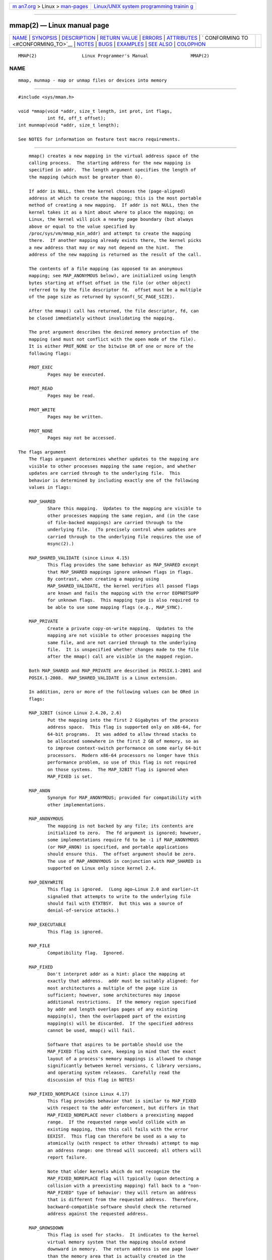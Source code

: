 .. container:: page-top

.. container:: nav-bar

   +----------------------------------+----------------------------------+
   | `m                               | `Linux/UNIX system programming   |
   | an7.org <../../../index.html>`__ | trainin                          |
   | > Linux >                        | g <http://man7.org/training/>`__ |
   | `man-pages <../index.html>`__    |                                  |
   +----------------------------------+----------------------------------+

--------------

mmap(2) — Linux manual page
===========================

+-----------------------------------+-----------------------------------+
| `NAME <#NAME>`__ \|               |                                   |
| `SYNOPSIS <#SYNOPSIS>`__ \|       |                                   |
| `DESCRIPTION <#DESCRIPTION>`__ \| |                                   |
| `RETURN VALUE <#RETURN_VALUE>`__  |                                   |
| \| `ERRORS <#ERRORS>`__ \|        |                                   |
| `ATTRIBUTES <#ATTRIBUTES>`__ \|   |                                   |
| `                                 |                                   |
| CONFORMING TO <#CONFORMING_TO>`__ |                                   |
| \| `NOTES <#NOTES>`__ \|          |                                   |
| `BUGS <#BUGS>`__ \|               |                                   |
| `EXAMPLES <#EXAMPLES>`__ \|       |                                   |
| `SEE ALSO <#SEE_ALSO>`__ \|       |                                   |
| `COLOPHON <#COLOPHON>`__          |                                   |
+-----------------------------------+-----------------------------------+
| .. container:: man-search-box     |                                   |
+-----------------------------------+-----------------------------------+

::

   MMAP(2)                 Linux Programmer's Manual                MMAP(2)

NAME
-------------------------------------------------

::

          mmap, munmap - map or unmap files or devices into memory


---------------------------------------------------------

::

          #include <sys/mman.h>

          void *mmap(void *addr, size_t length, int prot, int flags,
                     int fd, off_t offset);
          int munmap(void *addr, size_t length);

          See NOTES for information on feature test macro requirements.


---------------------------------------------------------------

::

          mmap() creates a new mapping in the virtual address space of the
          calling process.  The starting address for the new mapping is
          specified in addr.  The length argument specifies the length of
          the mapping (which must be greater than 0).

          If addr is NULL, then the kernel chooses the (page-aligned)
          address at which to create the mapping; this is the most portable
          method of creating a new mapping.  If addr is not NULL, then the
          kernel takes it as a hint about where to place the mapping; on
          Linux, the kernel will pick a nearby page boundary (but always
          above or equal to the value specified by
          /proc/sys/vm/mmap_min_addr) and attempt to create the mapping
          there.  If another mapping already exists there, the kernel picks
          a new address that may or may not depend on the hint.  The
          address of the new mapping is returned as the result of the call.

          The contents of a file mapping (as opposed to an anonymous
          mapping; see MAP_ANONYMOUS below), are initialized using length
          bytes starting at offset offset in the file (or other object)
          referred to by the file descriptor fd.  offset must be a multiple
          of the page size as returned by sysconf(_SC_PAGE_SIZE).

          After the mmap() call has returned, the file descriptor, fd, can
          be closed immediately without invalidating the mapping.

          The prot argument describes the desired memory protection of the
          mapping (and must not conflict with the open mode of the file).
          It is either PROT_NONE or the bitwise OR of one or more of the
          following flags:

          PROT_EXEC
                 Pages may be executed.

          PROT_READ
                 Pages may be read.

          PROT_WRITE
                 Pages may be written.

          PROT_NONE
                 Pages may not be accessed.

      The flags argument
          The flags argument determines whether updates to the mapping are
          visible to other processes mapping the same region, and whether
          updates are carried through to the underlying file.  This
          behavior is determined by including exactly one of the following
          values in flags:

          MAP_SHARED
                 Share this mapping.  Updates to the mapping are visible to
                 other processes mapping the same region, and (in the case
                 of file-backed mappings) are carried through to the
                 underlying file.  (To precisely control when updates are
                 carried through to the underlying file requires the use of
                 msync(2).)

          MAP_SHARED_VALIDATE (since Linux 4.15)
                 This flag provides the same behavior as MAP_SHARED except
                 that MAP_SHARED mappings ignore unknown flags in flags.
                 By contrast, when creating a mapping using
                 MAP_SHARED_VALIDATE, the kernel verifies all passed flags
                 are known and fails the mapping with the error EOPNOTSUPP
                 for unknown flags.  This mapping type is also required to
                 be able to use some mapping flags (e.g., MAP_SYNC).

          MAP_PRIVATE
                 Create a private copy-on-write mapping.  Updates to the
                 mapping are not visible to other processes mapping the
                 same file, and are not carried through to the underlying
                 file.  It is unspecified whether changes made to the file
                 after the mmap() call are visible in the mapped region.

          Both MAP_SHARED and MAP_PRIVATE are described in POSIX.1-2001 and
          POSIX.1-2008.  MAP_SHARED_VALIDATE is a Linux extension.

          In addition, zero or more of the following values can be ORed in
          flags:

          MAP_32BIT (since Linux 2.4.20, 2.6)
                 Put the mapping into the first 2 Gigabytes of the process
                 address space.  This flag is supported only on x86-64, for
                 64-bit programs.  It was added to allow thread stacks to
                 be allocated somewhere in the first 2 GB of memory, so as
                 to improve context-switch performance on some early 64-bit
                 processors.  Modern x86-64 processors no longer have this
                 performance problem, so use of this flag is not required
                 on those systems.  The MAP_32BIT flag is ignored when
                 MAP_FIXED is set.

          MAP_ANON
                 Synonym for MAP_ANONYMOUS; provided for compatibility with
                 other implementations.

          MAP_ANONYMOUS
                 The mapping is not backed by any file; its contents are
                 initialized to zero.  The fd argument is ignored; however,
                 some implementations require fd to be -1 if MAP_ANONYMOUS
                 (or MAP_ANON) is specified, and portable applications
                 should ensure this.  The offset argument should be zero.
                 The use of MAP_ANONYMOUS in conjunction with MAP_SHARED is
                 supported on Linux only since kernel 2.4.

          MAP_DENYWRITE
                 This flag is ignored.  (Long ago—Linux 2.0 and earlier—it
                 signaled that attempts to write to the underlying file
                 should fail with ETXTBSY.  But this was a source of
                 denial-of-service attacks.)

          MAP_EXECUTABLE
                 This flag is ignored.

          MAP_FILE
                 Compatibility flag.  Ignored.

          MAP_FIXED
                 Don't interpret addr as a hint: place the mapping at
                 exactly that address.  addr must be suitably aligned: for
                 most architectures a multiple of the page size is
                 sufficient; however, some architectures may impose
                 additional restrictions.  If the memory region specified
                 by addr and length overlaps pages of any existing
                 mapping(s), then the overlapped part of the existing
                 mapping(s) will be discarded.  If the specified address
                 cannot be used, mmap() will fail.

                 Software that aspires to be portable should use the
                 MAP_FIXED flag with care, keeping in mind that the exact
                 layout of a process's memory mappings is allowed to change
                 significantly between kernel versions, C library versions,
                 and operating system releases.  Carefully read the
                 discussion of this flag in NOTES!

          MAP_FIXED_NOREPLACE (since Linux 4.17)
                 This flag provides behavior that is similar to MAP_FIXED
                 with respect to the addr enforcement, but differs in that
                 MAP_FIXED_NOREPLACE never clobbers a preexisting mapped
                 range.  If the requested range would collide with an
                 existing mapping, then this call fails with the error
                 EEXIST.  This flag can therefore be used as a way to
                 atomically (with respect to other threads) attempt to map
                 an address range: one thread will succeed; all others will
                 report failure.

                 Note that older kernels which do not recognize the
                 MAP_FIXED_NOREPLACE flag will typically (upon detecting a
                 collision with a preexisting mapping) fall back to a "non-
                 MAP_FIXED" type of behavior: they will return an address
                 that is different from the requested address.  Therefore,
                 backward-compatible software should check the returned
                 address against the requested address.

          MAP_GROWSDOWN
                 This flag is used for stacks.  It indicates to the kernel
                 virtual memory system that the mapping should extend
                 downward in memory.  The return address is one page lower
                 than the memory area that is actually created in the
                 process's virtual address space.  Touching an address in
                 the "guard" page below the mapping will cause the mapping
                 to grow by a page.  This growth can be repeated until the
                 mapping grows to within a page of the high end of the next
                 lower mapping, at which point touching the "guard" page
                 will result in a SIGSEGV signal.

          MAP_HUGETLB (since Linux 2.6.32)
                 Allocate the mapping using "huge" pages.  See the Linux
                 kernel source file
                 Documentation/admin-guide/mm/hugetlbpage.rst for further
                 information, as well as NOTES, below.

          MAP_HUGE_2MB, MAP_HUGE_1GB (since Linux 3.8)
                 Used in conjunction with MAP_HUGETLB to select alternative
                 hugetlb page sizes (respectively, 2 MB and 1 GB) on
                 systems that support multiple hugetlb page sizes.

                 More generally, the desired huge page size can be
                 configured by encoding the base-2 logarithm of the desired
                 page size in the six bits at the offset MAP_HUGE_SHIFT.
                 (A value of zero in this bit field provides the default
                 huge page size; the default huge page size can be
                 discovered via the Hugepagesize field exposed by
                 /proc/meminfo.)  Thus, the above two constants are defined
                 as:

                     #define MAP_HUGE_2MB    (21 << MAP_HUGE_SHIFT)
                     #define MAP_HUGE_1GB    (30 << MAP_HUGE_SHIFT)

                 The range of huge page sizes that are supported by the
                 system can be discovered by listing the subdirectories in
                 /sys/kernel/mm/hugepages.

          MAP_LOCKED (since Linux 2.5.37)
                 Mark the mapped region to be locked in the same way as
                 mlock(2).  This implementation will try to populate
                 (prefault) the whole range but the mmap() call doesn't
                 fail with ENOMEM if this fails.  Therefore major faults
                 might happen later on.  So the semantic is not as strong
                 as mlock(2).  One should use mmap() plus mlock(2) when
                 major faults are not acceptable after the initialization
                 of the mapping.  The MAP_LOCKED flag is ignored in older
                 kernels.

          MAP_NONBLOCK (since Linux 2.5.46)
                 This flag is meaningful only in conjunction with
                 MAP_POPULATE.  Don't perform read-ahead: create page
                 tables entries only for pages that are already present in
                 RAM.  Since Linux 2.6.23, this flag causes MAP_POPULATE to
                 do nothing.  One day, the combination of MAP_POPULATE and
                 MAP_NONBLOCK may be reimplemented.

          MAP_NORESERVE
                 Do not reserve swap space for this mapping.  When swap
                 space is reserved, one has the guarantee that it is
                 possible to modify the mapping.  When swap space is not
                 reserved one might get SIGSEGV upon a write if no physical
                 memory is available.  See also the discussion of the file
                 /proc/sys/vm/overcommit_memory in proc(5).  In kernels
                 before 2.6, this flag had effect only for private writable
                 mappings.

          MAP_POPULATE (since Linux 2.5.46)
                 Populate (prefault) page tables for a mapping.  For a file
                 mapping, this causes read-ahead on the file.  This will
                 help to reduce blocking on page faults later.  The mmap()
                 call doesn't fail if the mapping cannot be populated (for
                 example, due to limitations on the number of mapped huge
                 pages when using MAP_HUGETLB).  MAP_POPULATE is supported
                 for private mappings only since Linux 2.6.23.

          MAP_STACK (since Linux 2.6.27)
                 Allocate the mapping at an address suitable for a process
                 or thread stack.

                 This flag is currently a no-op on Linux.  However, by
                 employing this flag, applications can ensure that they
                 transparently obtain support if the flag is implemented in
                 the future.  Thus, it is used in the glibc threading
                 implementation to allow for the fact that some
                 architectures may (later) require special treatment for
                 stack allocations.  A further reason to employ this flag
                 is portability: MAP_STACK exists (and has an effect) on
                 some other systems (e.g., some of the BSDs).

          MAP_SYNC (since Linux 4.15)
                 This flag is available only with the MAP_SHARED_VALIDATE
                 mapping type; mappings of type MAP_SHARED will silently
                 ignore this flag.  This flag is supported only for files
                 supporting DAX (direct mapping of persistent memory).  For
                 other files, creating a mapping with this flag results in
                 an EOPNOTSUPP error.

                 Shared file mappings with this flag provide the guarantee
                 that while some memory is mapped writable in the address
                 space of the process, it will be visible in the same file
                 at the same offset even after the system crashes or is
                 rebooted.  In conjunction with the use of appropriate CPU
                 instructions, this provides users of such mappings with a
                 more efficient way of making data modifications
                 persistent.

          MAP_UNINITIALIZED (since Linux 2.6.33)
                 Don't clear anonymous pages.  This flag is intended to
                 improve performance on embedded devices.  This flag is
                 honored only if the kernel was configured with the
                 CONFIG_MMAP_ALLOW_UNINITIALIZED option.  Because of the
                 security implications, that option is normally enabled
                 only on embedded devices (i.e., devices where one has
                 complete control of the contents of user memory).

          Of the above flags, only MAP_FIXED is specified in POSIX.1-2001
          and POSIX.1-2008.  However, most systems also support
          MAP_ANONYMOUS (or its synonym MAP_ANON).

      munmap()
          The munmap() system call deletes the mappings for the specified
          address range, and causes further references to addresses within
          the range to generate invalid memory references.  The region is
          also automatically unmapped when the process is terminated.  On
          the other hand, closing the file descriptor does not unmap the
          region.

          The address addr must be a multiple of the page size (but length
          need not be).  All pages containing a part of the indicated range
          are unmapped, and subsequent references to these pages will
          generate SIGSEGV.  It is not an error if the indicated range does
          not contain any mapped pages.


-----------------------------------------------------------------

::

          On success, mmap() returns a pointer to the mapped area.  On
          error, the value MAP_FAILED (that is, (void *) -1) is returned,
          and errno is set to indicate the error.

          On success, munmap() returns 0.  On failure, it returns -1, and
          errno is set to indicate the error (probably to EINVAL).


-----------------------------------------------------

::

          EACCES A file descriptor refers to a non-regular file.  Or a file
                 mapping was requested, but fd is not open for reading.  Or
                 MAP_SHARED was requested and PROT_WRITE is set, but fd is
                 not open in read/write (O_RDWR) mode.  Or PROT_WRITE is
                 set, but the file is append-only.

          EAGAIN The file has been locked, or too much memory has been
                 locked (see setrlimit(2)).

          EBADF  fd is not a valid file descriptor (and MAP_ANONYMOUS was
                 not set).

          EEXIST MAP_FIXED_NOREPLACE was specified in flags, and the range
                 covered by addr and length clashes with an existing
                 mapping.

          EINVAL We don't like addr, length, or offset (e.g., they are too
                 large, or not aligned on a page boundary).

          EINVAL (since Linux 2.6.12) length was 0.

          EINVAL flags contained none of MAP_PRIVATE, MAP_SHARED, or
                 MAP_SHARED_VALIDATE.

          ENFILE The system-wide limit on the total number of open files
                 has been reached.

          ENODEV The underlying filesystem of the specified file does not
                 support memory mapping.

          ENOMEM No memory is available.

          ENOMEM The process's maximum number of mappings would have been
                 exceeded.  This error can also occur for munmap(), when
                 unmapping a region in the middle of an existing mapping,
                 since this results in two smaller mappings on either side
                 of the region being unmapped.

          ENOMEM (since Linux 4.7) The process's RLIMIT_DATA limit,
                 described in getrlimit(2), would have been exceeded.

          EOVERFLOW
                 On 32-bit architecture together with the large file
                 extension (i.e., using 64-bit off_t): the number of pages
                 used for length plus number of pages used for offset would
                 overflow unsigned long (32 bits).

          EPERM  The prot argument asks for PROT_EXEC but the mapped area
                 belongs to a file on a filesystem that was mounted no-
                 exec.

          EPERM  The operation was prevented by a file seal; see fcntl(2).

          EPERM  The MAP_HUGETLB flag was specified, but the caller was not
                 privileged (did not have the CAP_IPC_LOCK capability) and
                 is not a member of the sysctl_hugetlb_shm_group group; see
                 the description of /proc/sys/vm/sysctl_hugetlb_shm_group
                 in

          ETXTBSY
                 MAP_DENYWRITE was set but the object specified by fd is
                 open for writing.

          Use of a mapped region can result in these signals:

          SIGSEGV
                 Attempted write into a region mapped as read-only.

          SIGBUS Attempted access to a page of the buffer that lies beyond
                 the end of the mapped file.  For an explanation of the
                 treatment of the bytes in the page that corresponds to the
                 end of a mapped file that is not a multiple of the page
                 size, see NOTES.


-------------------------------------------------------------

::

          For an explanation of the terms used in this section, see
          attributes(7).

          ┌──────────────────────────────────────┬───────────────┬─────────┐
          │Interface                             │ Attribute     │ Value   │
          ├──────────────────────────────────────┼───────────────┼─────────┤
          │mmap(), munmap()                      │ Thread safety │ MT-Safe │
          └──────────────────────────────────────┴───────────────┴─────────┘


-------------------------------------------------------------------

::

          POSIX.1-2001, POSIX.1-2008, SVr4, 4.4BSD.

          On POSIX systems on which mmap(), msync(2), and munmap() are
          available, _POSIX_MAPPED_FILES is defined in <unistd.h> to a
          value greater than 0.  (See also sysconf(3).)


---------------------------------------------------

::

          Memory mapped by mmap() is preserved across fork(2), with the
          same attributes.

          A file is mapped in multiples of the page size.  For a file that
          is not a multiple of the page size, the remaining bytes in the
          partial page at the end of the mapping are zeroed when mapped,
          and modifications to that region are not written out to the file.
          The effect of changing the size of the underlying file of a
          mapping on the pages that correspond to added or removed regions
          of the file is unspecified.

          On some hardware architectures (e.g., i386), PROT_WRITE implies
          PROT_READ.  It is architecture dependent whether PROT_READ
          implies PROT_EXEC or not.  Portable programs should always set
          PROT_EXEC if they intend to execute code in the new mapping.

          The portable way to create a mapping is to specify addr as 0
          (NULL), and omit MAP_FIXED from flags.  In this case, the system
          chooses the address for the mapping; the address is chosen so as
          not to conflict with any existing mapping, and will not be 0.  If
          the MAP_FIXED flag is specified, and addr is 0 (NULL), then the
          mapped address will be 0 (NULL).

          Certain flags constants are defined only if suitable feature test
          macros are defined (possibly by default): _DEFAULT_SOURCE with
          glibc 2.19 or later; or _BSD_SOURCE or _SVID_SOURCE in glibc 2.19
          and earlier.  (Employing _GNU_SOURCE also suffices, and requiring
          that macro specifically would have been more logical, since these
          flags are all Linux-specific.)  The relevant flags are:
          MAP_32BIT, MAP_ANONYMOUS (and the synonym MAP_ANON),
          MAP_DENYWRITE, MAP_EXECUTABLE, MAP_FILE, MAP_GROWSDOWN,
          MAP_HUGETLB, MAP_LOCKED, MAP_NONBLOCK, MAP_NORESERVE,
          MAP_POPULATE, and MAP_STACK.

          An application can determine which pages of a mapping are
          currently resident in the buffer/page cache using mincore(2).

      Using MAP_FIXED safely
          The only safe use for MAP_FIXED is where the address range
          specified by addr and length was previously reserved using
          another mapping; otherwise, the use of MAP_FIXED is hazardous
          because it forcibly removes preexisting mappings, making it easy
          for a multithreaded process to corrupt its own address space.

          For example, suppose that thread A looks through /proc/<pid>/maps
          in order to locate an unused address range that it can map using
          MAP_FIXED, while thread B simultaneously acquires part or all of
          that same address range.  When thread A subsequently employs
          mmap(MAP_FIXED), it will effectively clobber the mapping that
          thread B created.  In this scenario, thread B need not create a
          mapping directly; simply making a library call that, internally,
          uses dlopen(3) to load some other shared library, will suffice.
          The dlopen(3) call will map the library into the process's
          address space.  Furthermore, almost any library call may be
          implemented in a way that adds memory mappings to the address
          space, either with this technique, or by simply allocating
          memory.  Examples include brk(2), malloc(3), pthread_create(3),
          and the PAM libraries ⟨http://www.linux-pam.org⟩.

          Since Linux 4.17, a multithreaded program can use the
          MAP_FIXED_NOREPLACE flag to avoid the hazard described above when
          attempting to create a mapping at a fixed address that has not
          been reserved by a preexisting mapping.

      Timestamps changes for file-backed mappings
          For file-backed mappings, the st_atime field for the mapped file
          may be updated at any time between the mmap() and the
          corresponding unmapping; the first reference to a mapped page
          will update the field if it has not been already.

          The st_ctime and st_mtime field for a file mapped with PROT_WRITE
          and MAP_SHARED will be updated after a write to the mapped
          region, and before a subsequent msync(2) with the MS_SYNC or
          MS_ASYNC flag, if one occurs.

      Huge page (Huge TLB) mappings
          For mappings that employ huge pages, the requirements for the
          arguments of mmap() and munmap() differ somewhat from the
          requirements for mappings that use the native system page size.

          For mmap(), offset must be a multiple of the underlying huge page
          size.  The system automatically aligns length to be a multiple of
          the underlying huge page size.

          For munmap(), addr, and length must both be a multiple of the
          underlying huge page size.

      C library/kernel differences
          This page describes the interface provided by the glibc mmap()
          wrapper function.  Originally, this function invoked a system
          call of the same name.  Since kernel 2.4, that system call has
          been superseded by mmap2(2), and nowadays the glibc mmap()
          wrapper function invokes mmap2(2) with a suitably adjusted value
          for offset.


-------------------------------------------------

::

          On Linux, there are no guarantees like those suggested above
          under MAP_NORESERVE.  By default, any process can be killed at
          any moment when the system runs out of memory.

          In kernels before 2.6.7, the MAP_POPULATE flag has effect only if
          prot is specified as PROT_NONE.

          SUSv3 specifies that mmap() should fail if length is 0.  However,
          in kernels before 2.6.12, mmap() succeeded in this case: no
          mapping was created and the call returned addr.  Since kernel
          2.6.12, mmap() fails with the error EINVAL for this case.

          POSIX specifies that the system shall always zero fill any
          partial page at the end of the object and that system will never
          write any modification of the object beyond its end.  On Linux,
          when you write data to such partial page after the end of the
          object, the data stays in the page cache even after the file is
          closed and unmapped and even though the data is never written to
          the file itself, subsequent mappings may see the modified
          content.  In some cases, this could be fixed by calling msync(2)
          before the unmap takes place; however, this doesn't work on
          tmpfs(5) (for example, when using the POSIX shared memory
          interface documented in shm_overview(7)).


---------------------------------------------------------

::

          The following program prints part of the file specified in its
          first command-line argument to standard output.  The range of
          bytes to be printed is specified via offset and length values in
          the second and third command-line arguments.  The program creates
          a memory mapping of the required pages of the file and then uses
          write(2) to output the desired bytes.

      Program source
          #include <sys/mman.h>
          #include <sys/stat.h>
          #include <fcntl.h>
          #include <stdio.h>
          #include <stdlib.h>
          #include <unistd.h>

          #define handle_error(msg) \
              do { perror(msg); exit(EXIT_FAILURE); } while (0)

          int
          main(int argc, char *argv[])
          {
              char *addr;
              int fd;
              struct stat sb;
              off_t offset, pa_offset;
              size_t length;
              ssize_t s;

              if (argc < 3 || argc > 4) {
                  fprintf(stderr, "%s file offset [length]\n", argv[0]);
                  exit(EXIT_FAILURE);
              }

              fd = open(argv[1], O_RDONLY);
              if (fd == -1)
                  handle_error("open");

              if (fstat(fd, &sb) == -1)           /* To obtain file size */
                  handle_error("fstat");

              offset = atoi(argv[2]);
              pa_offset = offset & ~(sysconf(_SC_PAGE_SIZE) - 1);
                  /* offset for mmap() must be page aligned */

              if (offset >= sb.st_size) {
                  fprintf(stderr, "offset is past end of file\n");
                  exit(EXIT_FAILURE);
              }

              if (argc == 4) {
                  length = atoi(argv[3]);
                  if (offset + length > sb.st_size)
                      length = sb.st_size - offset;
                          /* Can't display bytes past end of file */

              } else {    /* No length arg ==> display to end of file */
                  length = sb.st_size - offset;
              }

              addr = mmap(NULL, length + offset - pa_offset, PROT_READ,
                          MAP_PRIVATE, fd, pa_offset);
              if (addr == MAP_FAILED)
                  handle_error("mmap");

              s = write(STDOUT_FILENO, addr + offset - pa_offset, length);
              if (s != length) {
                  if (s == -1)
                      handle_error("write");

                  fprintf(stderr, "partial write");
                  exit(EXIT_FAILURE);
              }

              munmap(addr, length + offset - pa_offset);
              close(fd);

              exit(EXIT_SUCCESS);
          }


---------------------------------------------------------

::

          ftruncate(2), getpagesize(2), memfd_create(2), mincore(2),
          mlock(2), mmap2(2), mprotect(2), mremap(2), msync(2),
          remap_file_pages(2), setrlimit(2), shmat(2), userfaultfd(2),
          shm_open(3), shm_overview(7)

          The descriptions of the following files in proc(5):
          /proc/[pid]/maps, /proc/[pid]/map_files, and /proc/[pid]/smaps.

          B.O. Gallmeister, POSIX.4, O'Reilly, pp. 128–129 and 389–391.

COLOPHON
---------------------------------------------------------

::

          This page is part of release 5.13 of the Linux man-pages project.
          A description of the project, information about reporting bugs,
          and the latest version of this page, can be found at
          https://www.kernel.org/doc/man-pages/.

   Linux                          2021-03-22                        MMAP(2)

--------------

Pages that refer to this page:
`memusage(1) <../man1/memusage.1.html>`__, 
`alloc_hugepages(2) <../man2/alloc_hugepages.2.html>`__, 
`arch_prctl(2) <../man2/arch_prctl.2.html>`__, 
`clone(2) <../man2/clone.2.html>`__, 
`execve(2) <../man2/execve.2.html>`__, 
`fcntl(2) <../man2/fcntl.2.html>`__, 
`fork(2) <../man2/fork.2.html>`__, 
`futex(2) <../man2/futex.2.html>`__, 
`get_mempolicy(2) <../man2/get_mempolicy.2.html>`__, 
`getpagesize(2) <../man2/getpagesize.2.html>`__, 
`getrlimit(2) <../man2/getrlimit.2.html>`__, 
`ioctl_userfaultfd(2) <../man2/ioctl_userfaultfd.2.html>`__, 
`madvise(2) <../man2/madvise.2.html>`__, 
`mbind(2) <../man2/mbind.2.html>`__, 
`memfd_create(2) <../man2/memfd_create.2.html>`__, 
`mincore(2) <../man2/mincore.2.html>`__, 
`mlock(2) <../man2/mlock.2.html>`__, 
`mmap2(2) <../man2/mmap2.2.html>`__, 
`mprotect(2) <../man2/mprotect.2.html>`__, 
`mremap(2) <../man2/mremap.2.html>`__, 
`msync(2) <../man2/msync.2.html>`__, 
`open(2) <../man2/open.2.html>`__, 
`perf_event_open(2) <../man2/perf_event_open.2.html>`__, 
`personality(2) <../man2/personality.2.html>`__, 
`posix_fadvise(2) <../man2/posix_fadvise.2.html>`__, 
`prctl(2) <../man2/prctl.2.html>`__, 
`readahead(2) <../man2/readahead.2.html>`__, 
`remap_file_pages(2) <../man2/remap_file_pages.2.html>`__, 
`seccomp(2) <../man2/seccomp.2.html>`__, 
`sendfile(2) <../man2/sendfile.2.html>`__, 
`set_mempolicy(2) <../man2/set_mempolicy.2.html>`__, 
`shmget(2) <../man2/shmget.2.html>`__, 
`shmop(2) <../man2/shmop.2.html>`__, 
`statx(2) <../man2/statx.2.html>`__, 
`syscalls(2) <../man2/syscalls.2.html>`__, 
`uselib(2) <../man2/uselib.2.html>`__, 
`userfaultfd(2) <../man2/userfaultfd.2.html>`__, 
`vfork(2) <../man2/vfork.2.html>`__, 
`avc_init(3) <../man3/avc_init.3.html>`__, 
`avc_open(3) <../man3/avc_open.3.html>`__, 
`cap_launch(3) <../man3/cap_launch.3.html>`__, 
`fopen(3) <../man3/fopen.3.html>`__, 
`mallinfo(3) <../man3/mallinfo.3.html>`__, 
`malloc(3) <../man3/malloc.3.html>`__, 
`malloc_stats(3) <../man3/malloc_stats.3.html>`__, 
`mallopt(3) <../man3/mallopt.3.html>`__, 
`numa(3) <../man3/numa.3.html>`__, 
`pthread_attr_setguardsize(3) <../man3/pthread_attr_setguardsize.3.html>`__, 
`pthread_attr_setstack(3) <../man3/pthread_attr_setstack.3.html>`__, 
`selinux_status_open(3) <../man3/selinux_status_open.3.html>`__, 
`sem_init(3) <../man3/sem_init.3.html>`__, 
`shm_open(3) <../man3/shm_open.3.html>`__, 
`core(5) <../man5/core.5.html>`__,  `proc(5) <../man5/proc.5.html>`__, 
`systemd.exec(5) <../man5/systemd.exec.5.html>`__, 
`tmpfs(5) <../man5/tmpfs.5.html>`__, 
`capabilities(7) <../man7/capabilities.7.html>`__, 
`fanotify(7) <../man7/fanotify.7.html>`__, 
`file-hierarchy(7) <../man7/file-hierarchy.7.html>`__, 
`futex(7) <../man7/futex.7.html>`__, 
`inode(7) <../man7/inode.7.html>`__, 
`inotify(7) <../man7/inotify.7.html>`__, 
`pkeys(7) <../man7/pkeys.7.html>`__, 
`shm_overview(7) <../man7/shm_overview.7.html>`__, 
`spufs(7) <../man7/spufs.7.html>`__, 
`system_data_types(7) <../man7/system_data_types.7.html>`__, 
`ld.so(8) <../man8/ld.so.8.html>`__, 
`netsniff-ng(8) <../man8/netsniff-ng.8.html>`__, 
`trafgen(8) <../man8/trafgen.8.html>`__, 
`xfs_io(8) <../man8/xfs_io.8.html>`__

--------------

`Copyright and license for this manual
page <../man2/mmap.2.license.html>`__

--------------

.. container:: footer

   +-----------------------+-----------------------+-----------------------+
   | HTML rendering        |                       | |Cover of TLPI|       |
   | created 2021-08-27 by |                       |                       |
   | `Michael              |                       |                       |
   | Ker                   |                       |                       |
   | risk <https://man7.or |                       |                       |
   | g/mtk/index.html>`__, |                       |                       |
   | author of `The Linux  |                       |                       |
   | Programming           |                       |                       |
   | Interface <https:     |                       |                       |
   | //man7.org/tlpi/>`__, |                       |                       |
   | maintainer of the     |                       |                       |
   | `Linux man-pages      |                       |                       |
   | project <             |                       |                       |
   | https://www.kernel.or |                       |                       |
   | g/doc/man-pages/>`__. |                       |                       |
   |                       |                       |                       |
   | For details of        |                       |                       |
   | in-depth **Linux/UNIX |                       |                       |
   | system programming    |                       |                       |
   | training courses**    |                       |                       |
   | that I teach, look    |                       |                       |
   | `here <https://ma     |                       |                       |
   | n7.org/training/>`__. |                       |                       |
   |                       |                       |                       |
   | Hosting by `jambit    |                       |                       |
   | GmbH                  |                       |                       |
   | <https://www.jambit.c |                       |                       |
   | om/index_en.html>`__. |                       |                       |
   +-----------------------+-----------------------+-----------------------+

--------------

.. container:: statcounter

   |Web Analytics Made Easy - StatCounter|

.. |Cover of TLPI| image:: https://man7.org/tlpi/cover/TLPI-front-cover-vsmall.png
   :target: https://man7.org/tlpi/
.. |Web Analytics Made Easy - StatCounter| image:: https://c.statcounter.com/7422636/0/9b6714ff/1/
   :class: statcounter
   :target: https://statcounter.com/
